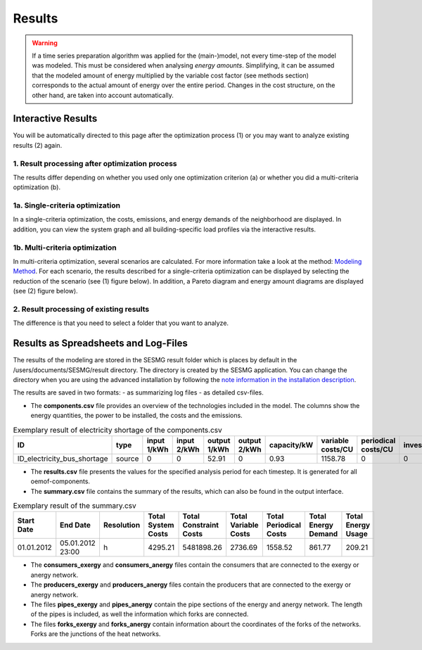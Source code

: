 Results
=======

.. warning::

	If a time series preparation algorithm was applied for the (main-)model, not
	every time-step of the model was modeled. This must be considered when
	analysing *energy amounts*. Simplifying, it can be assumed that the modeled
	amount of energy multiplied by the variable cost factor (see methods section)
	corresponds to the actual  amount of energy over the entire period. Changes
	in the cost structure, on the other hand, are taken into account
	automatically.

.. _`interactive results`:

Interactive Results
-------------------

You will be automatically directed to this page after the optimization process
(1) or you may want to analyze existing results (2) again.

1. Result processing after optimization process
^^^^^^^^^^^^^^^^^^^^^^^^^^^^^^^^^^^^^^^^^^^^^^^
The results differ depending on whether you used only one optimization
criterion (a) or whether you did a multi-criteria optimization (b).

1a. Single-criteria optimization
^^^^^^^^^^^^^^^^^^^^^^^^^^^^^^^^
In a single-criteria optimization, the costs, emissions, and energy demands
of the neighborhood are displayed. In addition, you can view the system graph
and all building-specific load profiles via the interactive results.

.. figure:: ../docs/images/manual/GUI/gui_result.png
   :width: 50 %
   :alt: GUI
   :align: center

1b. Multi-criteria optimization
^^^^^^^^^^^^^^^^^^^^^^^^^^^^^^^
In multi-criteria optimization, several scenarios are calculated. For more
information take a look at the method: `Modeling Method <https://spreadsheet-energy-system-model-generator.readthedocs.io/en/latest/01.02.00_multi_criteria_optimization.html>`_.
For each scenario, the results described for a single-criteria optimization can
be displayed by selecting the reduction of the scenario (see (1) figure below).
In addition, a Pareto diagram and energy amount diagrams are displayed (see (2)
figure below).

.. figure:: ../docs/images/manual/GUI/gui_result_pareto.png
   :width: 50 %
   :alt: GUI
   :align: center

2. Result processing of existing results
^^^^^^^^^^^^^^^^^^^^^^^^^^^^^^^^^^^^^^^^
The difference is that you need to select a folder that you want to analyze.


Results as Spreadsheets and Log-Files
-------------------------------------

The results of the modeling are stored in the SESMG result folder which is
places by default in the /users/documents/SESMG/result directory. The directory
is created by the SESMG application. You can change the directory when you are
using the advanced installation by following the `note information in the installation
description <https://spreadsheet-energy-system-model-generator.readthedocs.io/en/latest/02.01.00_installation.html#extended-installation>`_.

The results are saved in two formats:
- as summarizing log files
- as detailed csv-files.

- The **components.csv** file provides an overview of the technologies included in the model. The columns show the energy quantities, the power to be installed, the costs and the emissions.

.. csv-table:: Exemplary result of electricity shortage of the components.csv
   :header: ID,type,input 1/kWh,input 2/kWh,output 1/kWh,output 2/kWh,capacity/kW,variable costs/CU,periodical costs/CU,investment/kW,max. invest./kW,constraints/CU

   ID_electricity_bus_shortage,source,0,0,52.91,0,0.93,1158.78,0,0,0,1830873.62

- The **results.csv** file presents the values for the specified analysis period for each timestep. It is generated for all oemof-components.
- The **summary.csv** file contains the summary of the results, which can also be found in the output interface.
.. csv-table:: Exemplary result of the summary.csv 
   :header: Start Date,End Date,Resolution,Total System Costs,Total Constraint Costs,Total Variable Costs,Total Periodical Costs,Total Energy Demand,Total Energy Usage

   01.01.2012,05.01.2012 23:00,h,4295.21,5481898.26,2736.69,1558.52,861.77,209.21
- The **consumers_exergy** and **consumers_anergy** files contain the consumers that are connected to the exergy or anergy network.
- The **producers_exergy** and **producers_anergy** files contain the producers that are connected to the exergy or anergy network.
- The files **pipes_exergy** and **pipes_anergy** contain the pipe sections of the energy and anergy network. The length of the pipes is included, as well the information which forks are connected.
- The files **forks_exergy** and **forks_anergy** contain information abourt the coordinates of the forks of the networks. Forks are the junctions of the heat networks.



